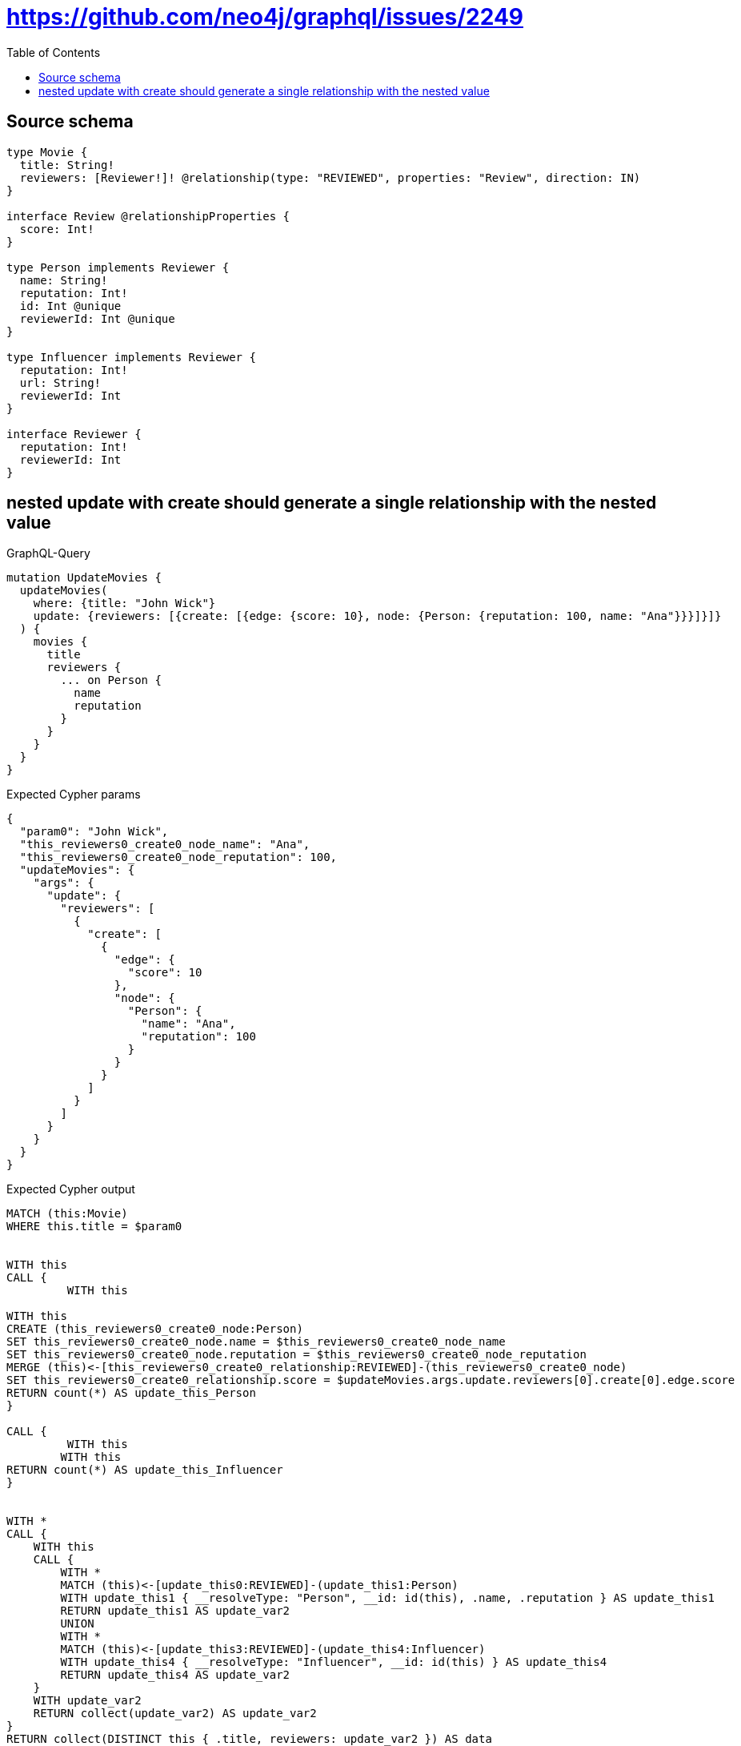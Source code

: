 :toc:

= https://github.com/neo4j/graphql/issues/2249

== Source schema

[source,graphql,schema=true]
----
type Movie {
  title: String!
  reviewers: [Reviewer!]! @relationship(type: "REVIEWED", properties: "Review", direction: IN)
}

interface Review @relationshipProperties {
  score: Int!
}

type Person implements Reviewer {
  name: String!
  reputation: Int!
  id: Int @unique
  reviewerId: Int @unique
}

type Influencer implements Reviewer {
  reputation: Int!
  url: String!
  reviewerId: Int
}

interface Reviewer {
  reputation: Int!
  reviewerId: Int
}
----
== nested update with create should generate a single relationship with the nested value

.GraphQL-Query
[source,graphql]
----
mutation UpdateMovies {
  updateMovies(
    where: {title: "John Wick"}
    update: {reviewers: [{create: [{edge: {score: 10}, node: {Person: {reputation: 100, name: "Ana"}}}]}]}
  ) {
    movies {
      title
      reviewers {
        ... on Person {
          name
          reputation
        }
      }
    }
  }
}
----

.Expected Cypher params
[source,json]
----
{
  "param0": "John Wick",
  "this_reviewers0_create0_node_name": "Ana",
  "this_reviewers0_create0_node_reputation": 100,
  "updateMovies": {
    "args": {
      "update": {
        "reviewers": [
          {
            "create": [
              {
                "edge": {
                  "score": 10
                },
                "node": {
                  "Person": {
                    "name": "Ana",
                    "reputation": 100
                  }
                }
              }
            ]
          }
        ]
      }
    }
  }
}
----

.Expected Cypher output
[source,cypher]
----
MATCH (this:Movie)
WHERE this.title = $param0


WITH this
CALL {
	 WITH this
	
WITH this
CREATE (this_reviewers0_create0_node:Person)
SET this_reviewers0_create0_node.name = $this_reviewers0_create0_node_name
SET this_reviewers0_create0_node.reputation = $this_reviewers0_create0_node_reputation
MERGE (this)<-[this_reviewers0_create0_relationship:REVIEWED]-(this_reviewers0_create0_node)
SET this_reviewers0_create0_relationship.score = $updateMovies.args.update.reviewers[0].create[0].edge.score
RETURN count(*) AS update_this_Person
}

CALL {
	 WITH this
	WITH this
RETURN count(*) AS update_this_Influencer
}


WITH *
CALL {
    WITH this
    CALL {
        WITH *
        MATCH (this)<-[update_this0:REVIEWED]-(update_this1:Person)
        WITH update_this1 { __resolveType: "Person", __id: id(this), .name, .reputation } AS update_this1
        RETURN update_this1 AS update_var2
        UNION
        WITH *
        MATCH (this)<-[update_this3:REVIEWED]-(update_this4:Influencer)
        WITH update_this4 { __resolveType: "Influencer", __id: id(this) } AS update_this4
        RETURN update_this4 AS update_var2
    }
    WITH update_var2
    RETURN collect(update_var2) AS update_var2
}
RETURN collect(DISTINCT this { .title, reviewers: update_var2 }) AS data
----

'''


